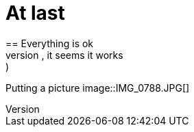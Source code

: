 = At last
== Everything is ok
:hp-tags: newbie
Probando probando, it seems it works :)
Putting a picture 
image::IMG_0788.JPG[]

